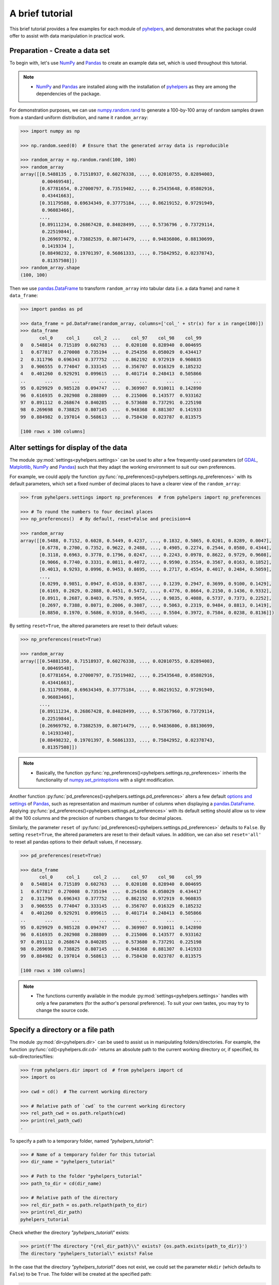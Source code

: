 .. _a-brief-tutorial:

================
A brief tutorial
================

This brief tutorial provides a few examples for each module of `pyhelpers`_, and demonstrates what the package could offer to assist with data manipulation in practical work.

.. _pyhelpers: https://pypi.org/project/pyhelpers/



.. _tutorial-preparation:

Preparation - Create a data set
===============================

To begin with, let's use `NumPy`_ and `Pandas`_ to create an example data set, which is used throughout this tutorial.

.. _`NumPy`: https://numpy.org/
.. _`Pandas`: https://pandas.pydata.org/

.. note::

    - `NumPy`_ and `Pandas`_ are installed along with the installation of `pyhelpers`_ as they are among the dependencies of the package.

For demonstration purposes, we can use `numpy.random.rand`_ to generate a 100-by-100 array of random samples drawn from a standard uniform distribution, and name it ``random_array``:

.. _`numpy.random.rand`: https://numpy.org/doc/stable/reference/random/generated/numpy.random.rand.html

.. code-block:: python

    >>> import numpy as np

    >>> np.random.seed(0)  # Ensure that the generated array data is reproducible

    >>> random_array = np.random.rand(100, 100)
    >>> random_array
    array([[0.5488135 , 0.71518937, 0.60276338, ..., 0.02010755, 0.82894003,
            0.00469548],
           [0.67781654, 0.27000797, 0.73519402, ..., 0.25435648, 0.05802916,
            0.43441663],
           [0.31179588, 0.69634349, 0.37775184, ..., 0.86219152, 0.97291949,
            0.96083466],
           ...,
           [0.89111234, 0.26867428, 0.84028499, ..., 0.5736796 , 0.73729114,
            0.22519844],
           [0.26969792, 0.73882539, 0.80714479, ..., 0.94836806, 0.88130699,
            0.1419334 ],
           [0.88498232, 0.19701397, 0.56861333, ..., 0.75842952, 0.02378743,
            0.81357508]])
    >>> random_array.shape
    (100, 100)

Then we use `pandas.DataFrame`_ to transform ``random_array`` into tabular data (i.e. a data frame) and name it ``data_frame``:

.. _`pandas.DataFrame`: https://pandas.pydata.org/pandas-docs/stable/user_guide/dsintro.html#dataframe

.. code-block:: python

    >>> import pandas as pd

    >>> data_frame = pd.DataFrame(random_array, columns=['col_' + str(x) for x in range(100)])
    >>> data_frame
           col_0     col_1     col_2  ...    col_97    col_98    col_99
    0   0.548814  0.715189  0.602763  ...  0.020108  0.828940  0.004695
    1   0.677817  0.270008  0.735194  ...  0.254356  0.058029  0.434417
    2   0.311796  0.696343  0.377752  ...  0.862192  0.972919  0.960835
    3   0.906555  0.774047  0.333145  ...  0.356707  0.016329  0.185232
    4   0.401260  0.929291  0.099615  ...  0.401714  0.248413  0.505866
    ..       ...       ...       ...  ...       ...       ...       ...
    95  0.029929  0.985128  0.094747  ...  0.369907  0.910011  0.142890
    96  0.616935  0.202908  0.288809  ...  0.215006  0.143577  0.933162
    97  0.891112  0.268674  0.840285  ...  0.573680  0.737291  0.225198
    98  0.269698  0.738825  0.807145  ...  0.948368  0.881307  0.141933
    99  0.884982  0.197014  0.568613  ...  0.758430  0.023787  0.813575

    [100 rows x 100 columns]



.. _tutorial-settings-examples:

Alter settings for display of the data
======================================

The module :py:mod:`settings<pyhelpers.settings>` can be used to alter a few frequently-used parameters (of `GDAL`_, `Matplotlib`_, `NumPy`_ and `Pandas`_) such that they adapt the working environment to suit our own preferences.

.. _`Matplotlib`: https://matplotlib.org/
.. _`GDAL`: https://gdal.org/

For example, we could apply the function :py:func:`np_preferences()<pyhelpers.settings.np_preferences>` with its default parameters, which set a fixed number of decimal places to have a clearer view of the ``random_array``:

.. code-block:: python

    >>> from pyhelpers.settings import np_preferences  # from pyhelpers import np_preferences

    >>> # To round the numbers to four decimal places
    >>> np_preferences()  # By default, reset=False and precision=4

    >>> random_array
    array([[0.5488, 0.7152, 0.6028, 0.5449, 0.4237, ..., 0.1832, 0.5865, 0.0201, 0.8289, 0.0047],
           [0.6778, 0.2700, 0.7352, 0.9622, 0.2488, ..., 0.4905, 0.2274, 0.2544, 0.0580, 0.4344],
           [0.3118, 0.6963, 0.3778, 0.1796, 0.0247, ..., 0.2243, 0.0978, 0.8622, 0.9729, 0.9608],
           [0.9066, 0.7740, 0.3331, 0.0811, 0.4072, ..., 0.9590, 0.3554, 0.3567, 0.0163, 0.1852],
           [0.4013, 0.9293, 0.0996, 0.9453, 0.8695, ..., 0.2717, 0.4554, 0.4017, 0.2484, 0.5059],
           ...,
           [0.0299, 0.9851, 0.0947, 0.4510, 0.8387, ..., 0.1239, 0.2947, 0.3699, 0.9100, 0.1429],
           [0.6169, 0.2029, 0.2888, 0.4451, 0.5472, ..., 0.4776, 0.8664, 0.2150, 0.1436, 0.9332],
           [0.8911, 0.2687, 0.8403, 0.7570, 0.9954, ..., 0.9835, 0.4088, 0.5737, 0.7373, 0.2252],
           [0.2697, 0.7388, 0.8071, 0.2006, 0.3087, ..., 0.5063, 0.2319, 0.9484, 0.8813, 0.1419],
           [0.8850, 0.1970, 0.5686, 0.9310, 0.5645, ..., 0.5504, 0.3972, 0.7584, 0.0238, 0.8136]])

By setting ``reset=True``, the altered parameters are reset to their default values:

.. code-block:: python

    >>> np_preferences(reset=True)

    >>> random_array
    array([[0.54881350, 0.71518937, 0.60276338, ..., 0.02010755, 0.82894003,
            0.00469548],
           [0.67781654, 0.27000797, 0.73519402, ..., 0.25435648, 0.05802916,
            0.43441663],
           [0.31179588, 0.69634349, 0.37775184, ..., 0.86219152, 0.97291949,
            0.96083466],
           ...,
           [0.89111234, 0.26867428, 0.84028499, ..., 0.57367960, 0.73729114,
            0.22519844],
           [0.26969792, 0.73882539, 0.80714479, ..., 0.94836806, 0.88130699,
            0.14193340],
           [0.88498232, 0.19701397, 0.56861333, ..., 0.75842952, 0.02378743,
            0.81357508]])

.. note::

    - Basically, the function :py:func:`np_preferences()<pyhelpers.settings.np_preferences>` inherits the functionality of `numpy.set_printoptions`_ with a slight modification.

.. _numpy.set_printoptions: https://numpy.org/doc/stable/reference/generated/numpy.set_printoptions.html

Another function :py:func:`pd_preferences()<pyhelpers.settings.pd_preferences>` alters a few default `options and settings`_ of `Pandas`_, such as representation and maximum number of columns when displaying a `pandas.DataFrame`_. Applying :py:func:`pd_preferences()<pyhelpers.settings.pd_preferences>` with its default setting should allow us to view all the 100 columns and the precision of numbers changes to four decimal places.

.. _`options and settings`: https://pandas.pydata.org/pandas-docs/stable/user_guide/options.html

.. only:: html

    .. code-block:: python

        >>> from pyhelpers.settings import pd_preferences  # from pyhelpers import pd_preferences

        >>> pd_preferences()  # By default, reset=False and precision=4

        >>> data_frame
            col_0  col_1  col_2  col_3  col_4  col_5  col_6  col_7  col_8  col_9  col_10  col_11  col_12  col_13  col_14  col_15  col_16  col_17  col_18  col_19  col_20  col_21  col_22  col_23  col_24  col_25  col_26  col_27  col_28  col_29  col_30  col_31  col_32  col_33  col_34  col_35  col_36  col_37  col_38  col_39  col_40  col_41  col_42  col_43  col_44  col_45  col_46  col_47  col_48  col_49  col_50  col_51  col_52  col_53  col_54  col_55  col_56  col_57  col_58  col_59  col_60  col_61  col_62  col_63  col_64  col_65  col_66  col_67  col_68  col_69  col_70  col_71  col_72  col_73  col_74  col_75  col_76  col_77  col_78  col_79  col_80  col_81  col_82  col_83  col_84  col_85  col_86  col_87  col_88  col_89  col_90  col_91  col_92  col_93  col_94  col_95  col_96  col_97  col_98  col_99
        0  0.5488 0.7152 0.6028 0.5449 0.4237 0.6459 0.4376 0.8918 0.9637 0.3834  0.7917  0.5289  0.5680  0.9256  0.0710  0.0871  0.0202  0.8326  0.7782  0.8700  0.9786  0.7992  0.4615  0.7805  0.1183  0.6399  0.1434  0.9447  0.5218  0.4147  0.2646  0.7742  0.4562  0.5684  0.0188  0.6176  0.6121  0.6169  0.9437  0.6818  0.3595  0.4370  0.6976  0.0602  0.6668  0.6706  0.2104  0.1289  0.3154  0.3637  0.5702  0.4386  0.9884  0.1020  0.2089  0.1613  0.6531  0.2533  0.4663  0.2444  0.1590  0.1104  0.6563  0.1382  0.1966  0.3687  0.8210  0.0971  0.8379  0.0961  0.9765  0.4687  0.9768  0.6048  0.7393  0.0392  0.2828  0.1202  0.2961  0.1187  0.3180  0.4143  0.0641  0.6925  0.5666  0.2654  0.5232  0.0939  0.5759  0.9293  0.3186  0.6674  0.1318  0.7163  0.2894  0.1832  0.5865  0.0201  0.8289  0.0047
        1  0.6778 0.2700 0.7352 0.9622 0.2488 0.5762 0.5920 0.5723 0.2231 0.9527  0.4471  0.8464  0.6995  0.2974  0.8138  0.3965  0.8811  0.5813  0.8817  0.6925  0.7253  0.5013  0.9561  0.6440  0.4239  0.6064  0.0192  0.3016  0.6602  0.2901  0.6180  0.4288  0.1355  0.2983  0.5700  0.5909  0.5743  0.6532  0.6521  0.4314  0.8965  0.3676  0.4359  0.8919  0.8062  0.7039  0.1002  0.9195  0.7142  0.9988  0.1494  0.8681  0.1625  0.6156  0.1238  0.8480  0.8073  0.5691  0.4072  0.0692  0.6974  0.4535  0.7221  0.8664  0.9755  0.8558  0.0117  0.3600  0.7300  0.1716  0.5210  0.0543  0.2000  0.0185  0.7937  0.2239  0.3454  0.9281  0.7044  0.0318  0.1647  0.6215  0.5772  0.2379  0.9342  0.6140  0.5356  0.5899  0.7301  0.3119  0.3982  0.2098  0.1862  0.9444  0.7396  0.4905  0.2274  0.2544  0.0580  0.4344
        2  0.3118 0.6963 0.3778 0.1796 0.0247 0.0672 0.6794 0.4537 0.5366 0.8967  0.9903  0.2169  0.6631  0.2633  0.0207  0.7584  0.3200  0.3835  0.5883  0.8310  0.6290  0.8727  0.2735  0.7980  0.1856  0.9528  0.6875  0.2155  0.9474  0.7309  0.2539  0.2133  0.5182  0.0257  0.2075  0.4247  0.3742  0.4636  0.2776  0.5868  0.8639  0.1175  0.5174  0.1321  0.7169  0.3961  0.5654  0.1833  0.1448  0.4881  0.3556  0.9404  0.7653  0.7487  0.9037  0.0834  0.5522  0.5845  0.9619  0.2921  0.2408  0.1003  0.0164  0.9295  0.6699  0.7852  0.2817  0.5864  0.0640  0.4856  0.9775  0.8765  0.3382  0.9616  0.2317  0.9493  0.9414  0.7992  0.6304  0.8743  0.2930  0.8489  0.6179  0.0132  0.3472  0.1481  0.9818  0.4784  0.4974  0.6395  0.3686  0.1369  0.8221  0.1898  0.5113  0.2243  0.0978  0.8622  0.9729  0.9608
        3  0.9066 0.7740 0.3331 0.0811 0.4072 0.2322 0.1325 0.0534 0.7256 0.0114  0.7706  0.1469  0.0795  0.0896  0.6720  0.2454  0.4205  0.5574  0.8606  0.7270  0.2703  0.1315  0.0554  0.3016  0.2621  0.4561  0.6833  0.6956  0.2835  0.3799  0.1812  0.7885  0.0568  0.6970  0.7787  0.7774  0.2594  0.3738  0.5876  0.2728  0.3709  0.1971  0.4599  0.0446  0.7998  0.0770  0.5188  0.3068  0.5775  0.9594  0.6456  0.0354  0.4304  0.5100  0.5362  0.6814  0.2776  0.1289  0.3927  0.9564  0.1871  0.9040  0.5438  0.4569  0.8820  0.4586  0.7242  0.3990  0.9040  0.6900  0.6996  0.3277  0.7568  0.6361  0.2400  0.1605  0.7964  0.9592  0.4581  0.5910  0.8577  0.4572  0.9519  0.5758  0.8208  0.9088  0.8155  0.1594  0.6289  0.3984  0.0627  0.4240  0.2587  0.8490  0.0333  0.9590  0.3554  0.3567  0.0163  0.1852
        4  0.4013 0.9293 0.0996 0.9453 0.8695 0.4542 0.3267 0.2327 0.6145 0.0331  0.0156  0.4288  0.0681  0.2519  0.2212  0.2532  0.1311  0.0120  0.1155  0.6185  0.9743  0.9903  0.4091  0.1630  0.6388  0.4903  0.9894  0.0653  0.7832  0.2884  0.2414  0.6625  0.2461  0.6659  0.5173  0.4241  0.5547  0.2871  0.7066  0.4149  0.3605  0.8287  0.9250  0.0460  0.2326  0.3485  0.8150  0.9855  0.9690  0.9049  0.2966  0.9920  0.2494  0.1059  0.9510  0.2334  0.6898  0.0584  0.7307  0.8817  0.2724  0.3791  0.3743  0.7488  0.2378  0.1719  0.4493  0.3045  0.8392  0.2377  0.5024  0.9426  0.6340  0.8673  0.9402  0.7508  0.6996  0.9680  0.9944  0.4518  0.0709  0.2928  0.1524  0.4175  0.1313  0.6041  0.3828  0.8954  0.9678  0.5469  0.2748  0.5922  0.8968  0.4067  0.5521  0.2717  0.4554  0.4017  0.2484  0.5059
        ..    ...    ...    ...    ...    ...    ...    ...    ...    ...    ...     ...     ...     ...     ...     ...     ...     ...     ...     ...     ...     ...     ...     ...     ...     ...     ...     ...     ...     ...     ...     ...     ...     ...     ...     ...     ...     ...     ...     ...     ...     ...     ...     ...     ...     ...     ...     ...     ...     ...     ...     ...     ...     ...     ...     ...     ...     ...     ...     ...     ...     ...     ...     ...     ...     ...     ...     ...     ...     ...     ...     ...     ...     ...     ...     ...     ...     ...     ...     ...     ...     ...     ...     ...     ...     ...     ...     ...     ...     ...     ...     ...     ...     ...     ...     ...     ...     ...     ...     ...     ...
        95 0.0299 0.9851 0.0947 0.4510 0.8387 0.4216 0.2488 0.4140 0.8239 0.0449  0.4888  0.1935  0.0603  0.7856  0.0145  0.4150  0.5455  0.1729  0.8995  0.4087  0.1821  0.6112  0.6394  0.3887  0.0315  0.6616  0.2378  0.1499  0.8209  0.5042  0.4479  0.7548  0.4707  0.6118  0.4062  0.8875  0.5656  0.9025  0.8988  0.7586  0.5481  0.6542  0.2221  0.9191  0.8597  0.7871  0.0255  0.1945  0.9167  0.8091  0.8462  0.4046  0.2564  0.8907  0.3730  0.2989  0.3009  0.8824  0.1769  0.8330  0.4776  0.2611  0.5842  0.2790  0.5149  0.6137  0.5830  0.8162  0.6188  0.2206  0.2949  0.4022  0.7695  0.9042  0.0245  0.9934  0.4915  0.1317  0.5654  0.4585  0.0493  0.5776  0.9316  0.4726  0.2292  0.6709  0.2676  0.9152  0.4770  0.7846  0.0491  0.7325  0.1480  0.2177  0.8613  0.1239  0.2947  0.3699  0.9100  0.1429
        96 0.6169 0.2029 0.2888 0.4451 0.5472 0.1754 0.5955 0.6072 0.4085 0.2007  0.3339  0.0980  0.7448  0.0146  0.3318  0.9243  0.1875  0.5235  0.1492  0.9498  0.8206  0.3126  0.7519  0.5674  0.2217  0.1344  0.2492  0.6290  0.9548  0.7769  0.9035  0.1941  0.9146  0.0847  0.9442  0.1412  0.3615  0.3456  0.3299  0.7366  0.8395  0.5705  0.5461  0.2613  0.9033  0.5648  0.4113  0.5595  0.1045  0.1114  0.9273  0.2186  0.2703  0.5572  0.4869  0.5557  0.3654  0.4052  0.1688  0.4970  0.4230  0.9401  0.1298  0.6157  0.9665  0.0980  0.7211  0.8655  0.3322  0.5694  0.0896  0.3371  0.2488  0.6854  0.0557  0.4832  0.5538  0.9313  0.9211  0.0066  0.5810  0.3998  0.5363  0.6496  0.2744  0.7612  0.9205  0.8888  0.7553  0.5245  0.4852  0.7450  0.7727  0.0121  0.0378  0.4776  0.8664  0.2150  0.1436  0.9332
        97 0.8911 0.2687 0.8403 0.7570 0.9954 0.1634 0.8974 0.0570 0.6731 0.6692  0.9157  0.2279  0.1716  0.5135  0.9526  0.2789  0.7967  0.3199  0.2551  0.6841  0.7714  0.0131  0.5836  0.5309  0.3890  0.7853  0.3559  0.5440  0.4279  0.4481  0.4856  0.1562  0.8035  0.2906  0.5163  0.2731  0.8593  0.8317  0.9506  0.3643  0.8870  0.8589  0.5738  0.1476  0.7041  0.9448  0.8193  0.0765  0.0225  0.4606  0.9130  0.7224  0.9994  0.6273  0.8822  0.8120  0.5386  0.0905  0.1308  0.8155  0.3694  0.6026  0.2917  0.8915  0.9160  0.9557  0.9286  0.5640  0.6019  0.9622  0.3726  0.6308  0.4397  0.3447  0.9294  0.5696  0.4651  0.0541  0.1555  0.5407  0.9946  0.4594  0.6252  0.8517  0.9184  0.3661  0.1636  0.9713  0.5275  0.8858  0.2985  0.0887  0.8784  0.4166  0.4406  0.9835  0.4088  0.5737  0.7373  0.2252
        98 0.2697 0.7388 0.8071 0.2006 0.3087 0.0087 0.3848 0.9011 0.4013 0.7590  0.0574  0.5879  0.9540  0.9844  0.5784  0.0143  0.8399  0.7347  0.0247  0.7567  0.7195  0.0966  0.5364  0.5489  0.8949  0.4431  0.5592  0.5509  0.5194  0.8532  0.9466  0.9149  0.1965  0.8680  0.3178  0.0128  0.5331  0.0943  0.4993  0.7398  0.8458  0.3228  0.8388  0.0571  0.6156  0.3496  0.5488  0.1919  0.2312  0.8364  0.7976  0.8543  0.4784  0.6621  0.4582  0.2491  0.0062  0.9198  0.6971  0.7818  0.0741  0.8829  0.1467  0.8430  0.7647  0.7388  0.6872  0.2025  0.6578  0.1086  0.8596  0.2004  0.4396  0.9060  0.7954  0.0381  0.4885  0.5251  0.8353  0.5970  0.0659  0.4197  0.6602  0.9880  0.3841  0.9846  0.5489  0.4638  0.4154  0.5793  0.4285  0.3835  0.9782  0.4945  0.7802  0.5063  0.2319  0.9484  0.8813  0.1419
        99 0.8850 0.1970 0.5686 0.9310 0.5645 0.2116 0.2650 0.6786 0.7470 0.5918  0.2814  0.1868  0.6546  0.2293  0.1628  0.1311  0.7388  0.7119  0.9275  0.2617  0.5895  0.9196  0.2235  0.4540  0.9658  0.9549  0.5116  0.4487  0.9448  0.5995  0.2469  0.5173  0.5726  0.5523  0.4057  0.1464  0.8681  0.1123  0.1395  0.1492  0.0394  0.8577  0.8917  0.1226  0.4616  0.3932  0.1262  0.8644  0.8641  0.7408  0.1666  0.2636  0.1923  0.8325  0.4676  0.1504  0.0101  0.2785  0.9741  0.0317  0.9115  0.0579  0.6718  0.3497  0.4555  0.2211  0.3385  0.3081  0.7089  0.8713  0.4093  0.8162  0.0115  0.7877  0.5260  0.8337  0.2240  0.3767  0.6977  0.8484  0.4783  0.8464  0.5483  0.9914  0.9047  0.3856  0.9555  0.7653  0.5255  0.9910  0.6950  0.1946  0.1140  0.2621  0.7355  0.5504  0.3972  0.7584  0.0238  0.8136

        [100 rows x 100 columns]

.. only:: latex

    .. code-block:: python

        >>> from pyhelpers.settings import pd_preferences  # from pyhelpers import pd_preferences

        >>> pd_preferences()  # By default, reset=False and precision=4

        >>> data_frame
            col_0  col_1  col_2  col_3  col_4  col_5  col_6  col_7  col_8  col_9  col_10  col_11 ...
        0  0.5488 0.7152 0.6028 0.5449 0.4237 0.6459 0.4376 0.8918 0.9637 0.3834  0.7917  0.5289 ...
        1  0.6778 0.2700 0.7352 0.9622 0.2488 0.5762 0.5920 0.5723 0.2231 0.9527  0.4471  0.8464 ...
        2  0.3118 0.6963 0.3778 0.1796 0.0247 0.0672 0.6794 0.4537 0.5366 0.8967  0.9903  0.2169 ...
        3  0.9066 0.7740 0.3331 0.0811 0.4072 0.2322 0.1325 0.0534 0.7256 0.0114  0.7706  0.1469 ...
        4  0.4013 0.9293 0.0996 0.9453 0.8695 0.4542 0.3267 0.2327 0.6145 0.0331  0.0156  0.4288 ...
        ..    ...    ...    ...    ...    ...    ...    ...    ...    ...    ...     ...     ... ...
        95 0.0299 0.9851 0.0947 0.4510 0.8387 0.4216 0.2488 0.4140 0.8239 0.0449  0.4888  0.1935 ...
        96 0.6169 0.2029 0.2888 0.4451 0.5472 0.1754 0.5955 0.6072 0.4085 0.2007  0.3339  0.0980 ...
        97 0.8911 0.2687 0.8403 0.7570 0.9954 0.1634 0.8974 0.0570 0.6731 0.6692  0.9157  0.2279 ...
        98 0.2697 0.7388 0.8071 0.2006 0.3087 0.0087 0.3848 0.9011 0.4013 0.7590  0.0574  0.5879 ...
        99 0.8850 0.1970 0.5686 0.9310 0.5645 0.2116 0.2650 0.6786 0.7470 0.5918  0.2814  0.1868 ...

        [100 rows x 100 columns]

    .. note::

        - Here the columns from ``'col_12'`` to ``'col_99'`` are omitted from the above demonstration due to maximum limit of the page width.

Similarly, the parameter ``reset`` of :py:func:`pd_preferences()<pyhelpers.settings.pd_preferences>` defaults to ``False``. By setting ``reset=True``, the altered parameters are reset to their default values. In addition, we can also set ``reset='all'`` to reset all pandas options to their default values, if necessary.

.. code-block:: python

    >>> pd_preferences(reset=True)

    >>> data_frame
           col_0     col_1     col_2  ...    col_97    col_98    col_99
    0   0.548814  0.715189  0.602763  ...  0.020108  0.828940  0.004695
    1   0.677817  0.270008  0.735194  ...  0.254356  0.058029  0.434417
    2   0.311796  0.696343  0.377752  ...  0.862192  0.972919  0.960835
    3   0.906555  0.774047  0.333145  ...  0.356707  0.016329  0.185232
    4   0.401260  0.929291  0.099615  ...  0.401714  0.248413  0.505866
    ..       ...       ...       ...  ...       ...       ...       ...
    95  0.029929  0.985128  0.094747  ...  0.369907  0.910011  0.142890
    96  0.616935  0.202908  0.288809  ...  0.215006  0.143577  0.933162
    97  0.891112  0.268674  0.840285  ...  0.573680  0.737291  0.225198
    98  0.269698  0.738825  0.807145  ...  0.948368  0.881307  0.141933
    99  0.884982  0.197014  0.568613  ...  0.758430  0.023787  0.813575

    [100 rows x 100 columns]

.. note::

    - The functions currently available in the module :py:mod:`settings<pyhelpers.settings>` handles with only a few parameters (for the author's personal preference). To suit your own tastes, you may try to change the source code.



.. _tutorial-dir-examples:

Specify a directory or a file path
==================================

The module :py:mod:`dir<pyhelpers.dir>` can be used to assist us in manipulating folders/directories. For example, the function :py:func:`cd()<pyhelpers.dir.cd>` returns an absolute path to the current working directory or, if specified, its sub-directories/files:

.. code-block:: python

    >>> from pyhelpers.dir import cd  # from pyhelpers import cd
    >>> import os

    >>> cwd = cd()  # The current working directory

    >>> # Relative path of `cwd` to the current working directory
    >>> rel_path_cwd = os.path.relpath(cwd)
    >>> print(rel_path_cwd)
    .

To specify a path to a temporary folder, named *"pyhelpers_tutorial"*:

.. code-block:: python

    >>> # Name of a temporary folder for this tutorial
    >>> dir_name = "pyhelpers_tutorial"

    >>> # Path to the folder "pyhelpers_tutorial"
    >>> path_to_dir = cd(dir_name)

    >>> # Relative path of the directory
    >>> rel_dir_path = os.path.relpath(path_to_dir)
    >>> print(rel_dir_path)
    pyhelpers_tutorial

Check whether the directory *"pyhelpers_tutorial\\"* exists:

.. code-block:: python

    >>> print(f'The directory "{rel_dir_path}\\" exists? {os.path.exists(path_to_dir)}')
    The directory "pyhelpers_tutorial\" exists? False

In the case that the directory *"pyhelpers_tutorial\\"* does not exist, we could set the parameter ``mkdir`` (which defaults to ``False``) to be ``True``. The folder will be created at the specified path:

.. code-block:: python

    >>> # Set `mkdir` to be `True` to create a folder named "pyhelpers_tutorial"
    >>> path_to_dir = cd(dir_name, mkdir=True)

    >>> # Check again whether the directory "pyhelpers_tutorial\" exists
    >>> print(f'The directory "{rel_dir_path}\\" exists? {os.path.exists(path_to_dir)}')
    The directory "pyhelpers_tutorial\" exists? True

Now we add a filename (e.g. ``"quick_start.dat"``) and get a path to the file:

.. code-block:: python

    >>> # A filename
    >>> filename = "quick_start.dat"

    >>> # Path to the file named "quick_start.dat"
    >>> path_to_file = cd(dir_name, filename)  # path_to_file = cd(path_to_dir, filename)

    >>> # Relative path of the file "quick_start.dat"
    >>> rel_file_path = os.path.relpath(path_to_file)
    >>> print(rel_file_path)
    pyhelpers_tutorial\quick_start.dat

When multiple names are provided with the last one being a filename and if ``mkdir=True``, :py:func:`cd()<pyhelpers.dir.cd>` would assume that all except the filename are folder names and, if they do not exist, create the folders along the specified path.

For example, let's specify a data directory, named *"data"*, in the *"pyhelpers_tutorial"* folder:

.. code-block:: python

    >>> # Path to a data directory
    >>> data_dir = cd(path_to_dir, "data")

    >>> # Relative path of the data directory
    >>> rel_data_dir = os.path.relpath(data_dir)
    >>> print(rel_data_dir)
    pyhelpers_tutorial\data

Examine ``rel_data_dir`` (or ``data_dir``):

.. code-block:: python

    >>> from pyhelpers.dir import is_dir  # from pyhelpers import is_dir

    >>> # Check whether `rel_data_dir` specifies a path to a directory
    >>> print(f'`rel_data_dir` specifies a directory? {is_dir(rel_data_dir)}')
    `rel_data_dir` specifies a directory? True

    >>> # Check whether the data directory exists
    >>> print(f'The directory "{rel_data_dir}\\" exists? {os.path.exists(rel_data_dir)}')
    The directory "pyhelpers_tutorial\data\" exists? False

.. _tutorial-dir-examples-pickle-file-path:

Specify a path to a pickle file, named *"dat.pickle"*, in the *"data"* folder:

.. code-block:: python

    >>> # A pickle filename
    >>> pickle_filename = "dat.pickle"

    >>> # Path to the pickle file "dat.pickle"
    >>> path_to_pickle = cd(data_dir, pickle_filename)

    >>> # Relative path of the pickle file
    >>> rel_pickle_path = os.path.relpath(path_to_pickle)
    >>> print(rel_pickle_path)
    pyhelpers_tutorial\data\dat.pickle

Examine ``rel_pickle_path`` (or ``path_to_pickle``):

.. code-block:: python

    >>> # Check whether `rel_pickle_path` specifies a directory
    >>> print(f'`rel_pickle_path` specifies a directory? {os.path.isdir(rel_pickle_path)}')
    `rel_pickle_path` specifies a directory? False

    >>> # Check whether the file "dat.pickle" exists
    >>> print(f'The file "{rel_pickle_path}" exists? {os.path.exists(rel_pickle_path)}')
    The file "pyhelpers_tutorial\data\dat.pickle" exists? False

Let's now set the parameter ``mkdir`` to be ``True``:

.. code-block:: python

    >>> path_to_pickle = cd(data_dir, pickle_filename, mkdir=True)
    >>> rel_data_dir = os.path.relpath(data_dir)

    >>> # Check again whether the data directory exists
    >>> print(f'The directory "{rel_data_dir}\\" exists? {os.path.exists(rel_data_dir)}')
    The directory "pyhelpers_tutorial\data\" exists? True

    >>> # Check again whether the file "dat.pickle" exists
    >>> print(f'The file "{rel_pickle_path}" exists? {os.path.exists(rel_pickle_path)}')
    The file "pyhelpers_tutorial\data\dat.pickle" exists? False

To delete the directory *"pyhelpers_tutorial\\"* created above, we can use the function :py:func:`delete_dir()<pyhelpers.dir.delete_dir>`:

.. code-block:: python

    >>> from pyhelpers.dir import delete_dir  # from pyhelpers import delete_dir

    >>> # Delete the directory "pyhelpers_tutorial\"
    >>> delete_dir(path_to_dir, verbose=True)
    The directory "pyhelpers_tutorial\" is not empty.
    Confirmed to delete it? [No]|Yes: yes
    Deleting "pyhelpers_tutorial\" ... Done.



.. _tutorial-ops-examples:

Download an image file
======================

The module :py:mod:`ops<pyhelpers.ops>` provides a miscellany of helper functions that perform various operations. For example, we can use the function :py:func:`download_file_from_url()<pyhelpers.ops.download_file_from_url>` to download files from a given URL.

Now let's try to download a Python logo from the homepage of `Python`_:

.. _Python: https://www.python.org/

.. code-block:: python

    >>> # from pyhelpers import download_file_from_url
    >>> from pyhelpers.ops import download_file_from_url

    >>> # URL of a .png file of the Python logo
    >>> url = 'https://www.python.org/static/community_logos/python-logo-master-v3-TM.png'

Then we need to specify a directory where we'd like to save the logo and a filename for it. For example, we name the file *"python-logo.png"* and save it to the directory *"pyhelpers_tutorial\\images\\"*:

.. code-block:: python

    >>> python_logo_filename = "python-logo.png"
    >>> python_logo_file_path = cd(path_to_dir, "images", python_logo_filename)

    >>> # Download the .png file of the Python logo
    >>> download_file_from_url(url, python_logo_file_path, verbose=False)

If we set ``verbose`` to be ``True``, relevant information to the downloading would be printed during the downloading process.

.. note::

    - The parameter ``verbose`` defaults to ``False``.
    - When ``verbose=True`` (or ``verbose=1``), the function relies on `tqdm`_, which is not an essential dependency for installing `pyhelpers`_>=1.2.15. If `tqdm`_ is not yet available on your system, you need to install it before you run the following line.

.. _tqdm: https://pypi.org/project/tqdm/

.. code-block:: python

    >>> download_file_from_url(url, python_logo_file_path, verbose=True)
    82.0KB [00:00, ...KB/s]

.. note::

    - '...kKB/s' shown above is an estimated speed of downloading the file, which varies depending on network conditions at the time of running the function.
    - Setting ``if_exists='replace'`` allows us download the image file again and replace the one that was just downloaded to the specified destination.

Now we may view the downloaded image file by using `Pillow`_:

.. _Pillow: https://python-pillow.org/

.. code-block:: python

    >>> from PIL import Image

    >>> python_logo = Image.open(python_logo_file_path)
    >>> python_logo.show()

.. figure:: _images/python-logo.*
    :name: tutorial-python-logo
    :align: center
    :width: 65%

    The Python Logo.

.. note::

    - If using `Jupyter Notebook`_, we may use `IPython.display.Image`_ to display the image in the current notebook.

.. _Jupyter Notebook: https://jupyter.org/
.. _IPython.display.Image: https://ipython.readthedocs.io/en/stable/api/generated/IPython.display.html#IPython.display.Image

To delete *"pyhelpers_tutorial\\"* and the download directory *"pyhelpers_tutorial\\images\\"*, we can again use the function :py:func:`delete_dir()<pyhelpers.dir.delete_dir>`.

.. code-block:: python

    >>> delete_dir(path_to_dir, confirmation_required=False, verbose=True)
    Deleting "pyhelpers_tutorial\" ... Done.

Here, setting ``confirmation_required=False`` can allow us to delete the directory straightaway without having to type 'yes' to confirm the action. This is implemented through the function :py:func:`confirmed()<pyhelpers.ops.confirmed>`, which is also from the module :py:mod:`ops<pyhelpers.ops>` and can be helpful especially when we'd like to request a confirmation before proceeding with certain actions. For example:

.. code-block:: python

    >>> from pyhelpers.ops import confirmed  # from pyhelpers import confirmed

    >>> if confirmed(prompt="Continue? ...", confirmation_required=True):
    ...     print("OK! Go ahead.")
    Continue? ... [No]|Yes: yes
    OK! Go ahead.

.. note::

    - We may alter the value of ``prompt`` to specify any prompting message as to what needs to be confirmed.
    - What we type is case-insensitive. To make the function return ``True``, it doesn't have to be precisely ``'Yes'`` but something like ``'Y'``, ``'yes'`` or ``'ye'`` can do the job as well. Similarly, no matter we type ``'No'`` or ``'n'``, it returns ``False``.
    - By setting ``confirmation_required=False``, a confirmation is not required, in which case this function will become ineffective as it just returns ``True``.



.. _tutorial-store-examples:

Save data to / load data from a Pickle file
===========================================

The module :py:mod:`store<pyhelpers.store>` can facilitate daily tasks of saving our data to, as well as loading the data from, file-like objects of some common formats, such as `Pickle`_, `CSV`_ and `JSON`_.

.. _Pickle: https://docs.python.org/3/library/pickle.html
.. _CSV: https://en.wikipedia.org/wiki/Comma-separated_values
.. _JSON: https://www.json.org/json-en.html

.. note::

    - Some functions of the module :py:mod:`store<pyhelpers.store>`, such as `save_spreadsheet()`_ and `save_multiple_spreadsheets()`_ require `openpyxl`_, `XlsxWriter`_ or `xlrd`_, which are installed along with the installation of `pyhelpers`_.

.. _save_spreadsheet(): https://pyhelpers.readthedocs.io/en/latest/_generated/pyhelpers.store.save_spreadsheet.html
.. _save_multiple_spreadsheets(): https://pyhelpers.readthedocs.io/en/latest/_generated/pyhelpers.store.save_multiple_spreadsheets.html
.. _openpyxl: https://pypi.org/project/openpyxl/
.. _XlsxWriter: https://pypi.org/project/XlsxWriter/
.. _xlrd: https://pypi.org/project/xlrd/

For example, we could save ``data_frame`` that has been created in the :ref:`Preparation <tutorial-preparation>` section (or you may create your own data instead and name it ``data_frame``) as a `Pickle`_ file by using the functions :py:func:`save_pickle()<pyhelpers.store.save_pickle>` and retrieve it later by using :py:func:`load_pickle()<pyhelpers.store.load_pickle>`.

Let's firstly save ``data_frame`` to ``path_to_pickle``, which has been specified in the :ref:`Specify a directory or a file path<tutorial-dir-examples-pickle-file-path>` section:

.. code-block:: python

    >>> # from pyhelpers import save_pickle, load_pickle
    >>> from pyhelpers.store import save_pickle, load_pickle

    >>> # Write `data_frame` to the file "dat.pickle"
    >>> save_pickle(data_frame, path_to_pickle, verbose=True)
    Saving "dat.pickle" to "pyhelpers_tutorial\data\" ... Done.

Then we retrieve the data from ``path_to_pickle`` and store the retrieved data in another variable named ``df_retrieved``:

.. code-block:: python

    >>> df_retrieved = load_pickle(path_to_pickle, verbose=True)
    Loading "pyhelpers_tutorial\data\dat.pickle" ... Done.

Check whether ``df_retrieved`` is equal to ``data_frame``:

.. code-block:: python

    >>> print(f'`df_retrieved` is equal to `data_frame`? {df_retrieved.equals(data_frame)}')
    `df_retrieved` is equal to `data_frame`? True

Now, before we move on, let's delete again the Pickle file (i.e. ``path_to_pickle``) and the folder created for the above example:

.. code-block:: python

    >>> delete_dir(path_to_dir, confirmation_required=False, verbose=True)
    Deleting "pyhelpers_tutorial\" ... Done.



.. _tutorial-geom-examples:

Convert coordinates between `OSGB36`_ and `WGS84`_
==================================================

.. _OSGB36: https://en.wikipedia.org/wiki/Ordnance_Survey_National_Grid
.. _WGS84: https://en.wikipedia.org/wiki/World_Geodetic_System

The module :py:mod:`geom<pyhelpers.geom>` can assist us of manipulating geometric and geographical data. For example, we can use the function :py:func:`osgb36_to_wgs84()<pyhelpers.geom.osgb36_to_wgs84>` to convert coordinates from `OSGB36`_ (British national grid) to `WGS84`_ (latitude and longitude):

.. code-block:: python

    >>> from pyhelpers.geom import osgb36_to_wgs84  # from pyhelpers import osgb36_to_wgs84

    >>> # To convert coordinate of a single point (530034, 180381):
    >>> easting, northing = 530034, 180381  # London

    >>> longitude, latitude = osgb36_to_wgs84(easting, northing)  # Longitude and latitude
    >>> (longitude, latitude)
    (-0.12772400574286916, 51.50740692743041)

We could also convert an array of OSGB36 coordinates:

.. code-block:: python

    >>> xy_array = np.array([(530034, 180381),   # London
    ...                      (406689, 286822),   # Birmingham
    ...                      (383819, 398052),   # Manchester
    ...                      (582044, 152953)],  # Leeds
    ...                     dtype=np.int64)

    >>> eastings, northings = xy_array.T

    >>> lonlat_array = np.array(osgb36_to_wgs84(eastings, northings)).T
    >>> lonlat_array
    array([[-0.12772401, 51.50740693],
           [-1.90294064, 52.47928436],
           [-2.24527795, 53.47894006],
           [ 0.60693267, 51.24669501]])

Similarly, we can convert from the (longitude, latitude) back to (easting, northing) by using the function :py:func:`wgs84_to_osgb36()<pyhelpers.geom.wgs84_to_osgb36>`.

.. code-block:: python

    >>> from pyhelpers.geom import wgs84_to_osgb36  # from pyhelpers import wgs84_to_osgb36

    >>> longitudes, latitudes = lonlat_array.T

    >>> xy_array_ = np.array(wgs84_to_osgb36(longitudes, latitudes)).T
    >>> xy_array_
    array([[530034.00088084, 180380.99951018],
           [406689.00082267, 286821.99957672],
           [383819.00081883, 398051.99967237],
           [582044.00090117, 152952.99950009]])

Check whether ``xy_array_`` is almost equal to ``xy_array``:

.. code-block:: python

    >>> eq_res = np.array_equal(xy_array, np.round(xy_array_))
    >>> print(f'`xy_array_` is almost equal to `xy_array`? {eq_res}')
    `xy_array_` is almost equal to `xy_array`? True



.. _tutorial-text-examples:

Find similar texts
==================

The module :ref:`pyhelpers.text<text>` can assist us of manipulating textual data. For example, when we have a word ``'ang'``, which is stored in a `str`_ type variable named ``word`` and we would like to find the most similar one to it from ``lookup_list`` that stores a list of words, we can use the function :py:func:`find_similar_str()<pyhelpers.text.find_similar_str>`:

.. _str: https://docs.python.org/3/library/stdtypes.html#textseq

.. code-block:: python

    >>> from pyhelpers.text import find_similar_str  # from pyhelpers import find_similar_str

    >>> word = 'ang'
    >>> lookup_list = ['Anglia',
    ...                'East Coast',
    ...                'East Midlands',
    ...                'North and East',
    ...                'London North Western',
    ...                'Scotland',
    ...                'South East',
    ...                'Wales',
    ...                'Wessex',
    ...                'Western']

    >>> # Find the most similar word to 'ang'
    >>> result_1 = find_similar_str(word, lookup_list, processor='fuzzywuzzy')
    >>> result_1
    'Anglia'

The parameter ``processor`` for the function is by default ``'fuzzywuzzy'``, meaning that it would use the open-source package `FuzzyWuzzy`_ to perform the task. Alternatively, we could also make use of Python built-in module, `difflib`_, by setting ``processor='difflib'``:

.. _`FuzzyWuzzy`: https://pypi.org/project/fuzzywuzzy/
.. _`difflib`: https://docs.python.org/3/library/difflib.html

.. code-block:: python

    >>> # Find the most similar word to 'ang' by using difflib
    >>> result_2 = find_similar_str(word, lookup_list, processor='difflib')
    >>> result_2
    'Anglia'

.. note::

    - Options for the ``processor`` in older versions of `pyhelpers<=1.2.14`_ were ``'fuzzywuzzy'`` and ``'nltk'``. The latter has been replaced with ``'difflib'`` since `v1.2.15`_.

.. _pyhelpers<=1.2.14: https://pypi.org/project/pyhelpers/1.2.14/
.. _v1.2.15: https://pypi.org/project/pyhelpers/1.2.15/



.. _tutorial-sql-examples:

Work with a PostgreSQL server
=============================

The module :py:mod:`sql<pyhelpers.sql>` provides a convenient way to communicate with a SQL database. The current release of the module contains only :py:class:`PostgreSQL<pyhelpers.sql.PostgreSQL>` class, which could assist us in implementing some basic queries in a `PostgreSQL`_ database:

.. _`PostgreSQL`: https://www.postgresql.org/

.. code-block:: python

    >>> from pyhelpers.sql import PostgreSQL  # from pyhelpers import PostgreSQL


.. _tutorial-sql-examples-connect-db:

Connect to a database
---------------------

After the class :py:class:`PostgreSQL<pyhelpers.sql.PostgreSQL>` is successfully imported, we can create an instance to connect a PostgreSQL server by specifying the parameters: ``host``, ``port``, ``username``, ``database_name`` and ``password``.

For example, let's use the default parameters of a PostgreSQL server (as it is installed on a PC) to create an instance named ``pgdb`` and connect/create a database named *"pyhelpers_tutorial"*:

.. code-block:: python

    >>> pgdb = PostgreSQL(host='localhost',
    ...                   port=5432,
    ...                   username='postgres',
    ...                   database_name="pyhelpers_tutorial",
    ...                   password=None)
    Password (postgres@localhost:5432): ***
    Connecting postgres:***@localhost:5432/pyhelpers_tutorial ... Successfully.

To check whether the database has been successfully created, we could use `pgAdmin`_ to see if *"pyhelpers_tutorial"* has been listed in the *Databases* tree of the default server:

.. _pgAdmin: https://www.pgadmin.org/

.. figure:: _images/tutorial-sql-examples-db-1.png
    :name: tutorial-sql-examples-db-1
    :align: center
    :width: 60%

    The database *"pyhelpers_tutorial"*.

Alternatively, we could also use the method :py:meth:`.database_exists()<pyhelpers.sql.PostgreSQL.database_exists>`:

.. code-block:: python

    >>> res = pgdb.database_exists("pyhelpers_tutorial")
    >>> print(f'The database "pyhelpers_tutorial" exists? {res}')
    The database "pyhelpers_tutorial" exists? True

    >>> print(f'We are currently connected to the database "{pgdb.database_name}".')
    We are currently connected to the database "pyhelpers_tutorial".

.. note::

    - If the database *"pyhelpers_tutorial"* does not exist, it will be created as we create the instance ``pgdb``.
    - The ``password`` is by default ``None``. If we do not wish to specify the password explicitly in our script, we could just leave it as ``None`` and would be asked to type in the password manually when creating an instance of the class.
    - Similar to ``password``, we will also be asked to type in the correct value of the other parameters if they are ``None``.

In the same server, we could also create multiple databases. For example, let's now create another database named *"pyhelpers_tutorial_alt"* by using the method :py:meth:`.create_database()<pyhelpers.sql.PostgreSQL.create_database>`:

.. code-block:: python

    >>> pgdb.create_database("pyhelpers_tutorial_alt", verbose=True)
    Creating a database: "pyhelpers_tutorial_alt" ... Done.

.. figure:: _images/tutorial-sql-examples-db-2.png
    :name: tutorial-sql-examples-db-2
    :align: center
    :width: 60%

    The database *"pyhelpers_tutorial_alt"*.

.. note::

    - Once a new database is created, the instance ``pgdb`` is by default connected with the newly created database.

Check the database that is currently connected:

.. code-block:: python

    >>> res = pgdb.database_exists("pyhelpers_tutorial_alt")
    >>> print(f'The database "pyhelpers_tutorial_alt" exists? {res}')
    The database "pyhelpers_tutorial_alt" exists? True

    >>> print(f'We are currently connected to the database "{pgdb.database_name}".')
    We are currently connected to the database "pyhelpers_tutorial_alt".

To connect back to *"pyhelpers_tutorial"*, we can use the method :py:meth:`.database_exists()<pyhelpers.sql.PostgreSQL.connect_database>`:

.. code-block:: python

    >>> pgdb.connect_database("pyhelpers_tutorial", verbose=True)
    Connecting postgres:***@localhost:5432/pyhelpers_tutorial ... Successfully.

    >>> print(f'We are currently connected to the database "{pgdb.database_name}".')
    We are currently connected to the database "pyhelpers_tutorial".


.. _tutorial-sql-examples-import-data:

Import data into the database
-----------------------------

After the connection to the database has been established, we can use the method :py:meth:`.import_data()<pyhelpers.sql.PostgreSQL.import_data>` to import ``data_frame`` (created in the :ref:`Preparation<tutorial-preparation>` section) into a table named *"df_table"* under the default *"public"* schema:

.. code-block:: python

    >>> pgdb.import_data(data_frame, table_name="df_table", verbose=2)
    To import data into "public"."df_table" at postgres:***@localhost:5432/pyhelpers_tutorial
    ? [No]|Yes: yes
    Importing the data into the table "public"."df_table" ... Done.

.. figure:: _images/tutorial-sql-examples-df_table.png
    :name: tutorial-sql-examples-df_table
    :align: center
    :width: 55%

    The table *"public"."df_table"*.

The method :py:meth:`.import_data()<pyhelpers.sql.PostgreSQL.import_data>` relies on `pandas.DataFrame.to_sql`_, with the parameter ``'method'`` is set to be ``'multi'`` by default. However, it can also take the method :py:meth:`.psql_insert_copy()<pyhelpers.sql.PostgreSQL.psql_insert_copy>` as an alternative ``'method'`` to significantly speed up importing data into the database, especially when the data is fairly large.

.. _pandas.DataFrame.to_sql: https://pandas.pydata.org/pandas-docs/stable/reference/api/pandas.DataFrame.to_sql.html

Let's now try to import the same data into a table named *"df_table_alt"* by setting ``method=pgdb.psql_insert_copy``:

.. code-block:: python

    >>> pgdb.import_data(data_frame, table_name="df_table_alt", method=pgdb.psql_insert_copy,
    ...                  verbose=2)
    To import data into "public"."df_table_alt" at postgres:***@localhost:5432/pyhelpers_tutorial
    ? [No]|Yes: yes
    Importing the data into the table "public"."df_table_alt" ... Done.

.. figure:: _images/tutorial-sql-examples-df_table_alt.png
    :name: tutorial-sql-examples-df_table_alt
    :align: center
    :width: 55%

    The table *"public"."df_table_alt"*.


.. _tutorial-sql-examples-fetch-data:

Fetch data from the database
----------------------------

To retrieve the imported data, we can use the method :py:meth:`.read_table()<pyhelpers.sql.PostgreSQL.read_table>`:

.. code-block:: python

    >>> df_retrieval_1 = pgdb.read_table("df_table")

    >>> res = df_retrieval_1.equals(data_frame)
    >>> print("`df_retrieval_1` and `data_frame` have the same shape and elements? {}".format(res))
    `df_retrieval_1` and `data_frame` have the same shape and elements? True

Alternatively, we can also use the method :py:meth:`.read_sql_query()<pyhelpers.sql.PostgreSQL.read_sql_query>`, which is more flexible in reading/querying data by PostgreSQL statement and could be much faster especially when the tabular data is fairly large. Let's use this method to fetch the same data from the table *"df_table_alt"*:

.. code-block:: python

    >>> df_retrieval_2 = pgdb.read_sql_query(sql_query='SELECT * FROM public.df_table_alt')

    >>> res = df_retrieval_2.round(8).equals(df_retrieval_1.round(8))
    >>> print(f"`df_retrieval_2` and `df_retrieval_1` have the same shape and elements? {res}")
    `df_retrieval_2` and `df_retrieval_1` have the same shape and elements? True

.. note::

    - The parameter ``sql_query`` for the method :py:meth:`.read_sql_query()<pyhelpers.sql.PostgreSQL.read_sql_query>` must end without ``';'``.


.. _tutorial-sql-examples-drop-data:

Drop data
---------

Before we finish the tutorial, we may want to clear up the databases and tables we've created. To delete a table (e.g. *"df_table"*), we can use the method :py:meth:`.drop_table()<pyhelpers.sql.PostgreSQL.drop_table>`:

.. code-block:: python

    >>> pgdb.drop_table(table_name="df_table", verbose=True)
    To drop the table "public"."df_table" from postgres:***@localhost:5432/pyhelpers_tutorial
    ? [No]|Yes: yes
    Dropping "public"."df_table" ... Done.

To delete a database, we can use the method :py:meth:`.drop_database()<pyhelpers.sql.PostgreSQL.drop_database>`:

.. code-block:: python

    >>> # Drop "pyhelpers_tutorial" (i.e. the currently connected database)
    >>> pgdb.drop_database(verbose=True)
    To drop the database "pyhelpers_tutorial" from postgres:***@localhost:5432
    ? [No]|Yes: yes
    Dropping "pyhelpers_tutorial" ... Done.

    >>> # Drop "pyhelpers_tutorial_alt"
    >>> pgdb.drop_database(database_name="pyhelpers_tutorial_alt", verbose=True)
    To drop the database "pyhelpers_tutorial_alt" from postgres:***@localhost:5432/postgres
    ? [No]|Yes: yes
    Dropping "pyhelpers_tutorial_alt" ... Done.

Check the currently connected database:

.. code-block:: python

    >>> print("The database being currently connected is \"{}\".".format(pgdb.database_name))
    The database being currently connected is "postgres".

Now we have removed all the databases and tables created above, and restored the PostgreSQL server to its original status.

**This is the end of the** :ref:`tutorial<a-brief-tutorial>`.

Any issues regarding the use of the package are all welcome and should be logged/reported onto the `Issue Tracker`_.

.. _Issue Tracker: https://github.com/mikeqfu/pyhelpers/issues

For more details and examples, check out :ref:`Modules<modules>`.
